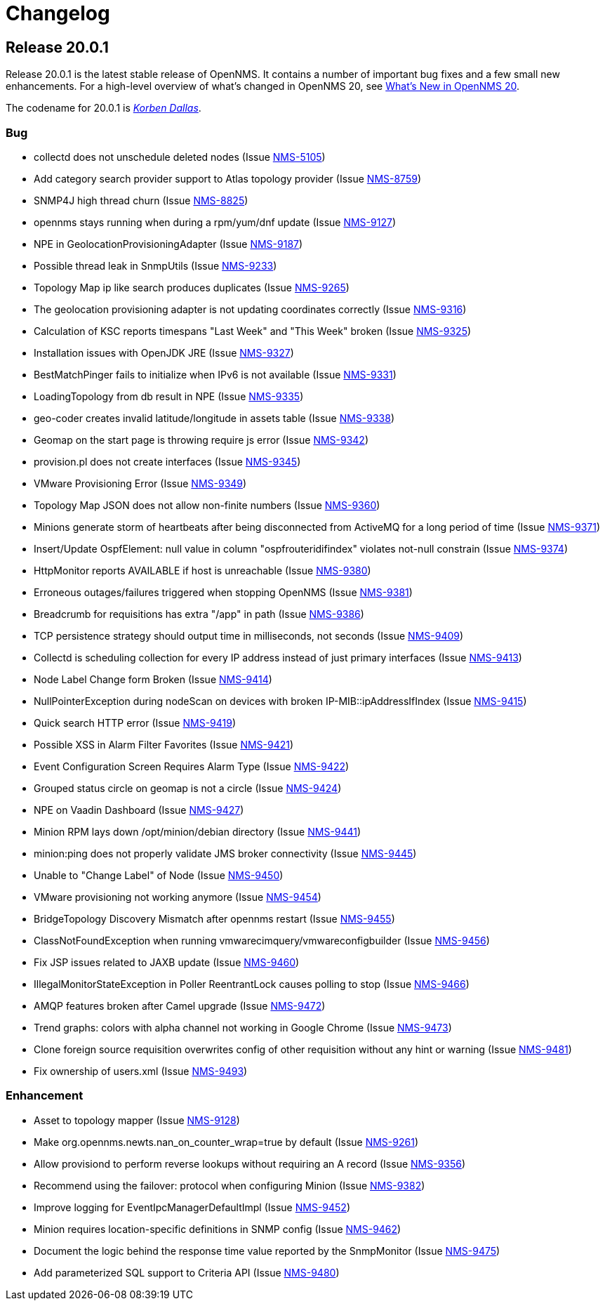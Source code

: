 [[release-20-changelog]]
= Changelog

[[releasenotes-changelog-20.0.1]]
== Release 20.0.1

Release 20.0.1 is the latest stable release of OpenNMS.
It contains a number of important bug fixes and a few small new enhancements.
For a high-level overview of what's changed in OpenNMS 20, see link:http://docs.opennms.org/opennms/releases/latest/releasenotes/releasenotes.html#releasenotes-20[What's New in OpenNMS 20].

The codename for 20.0.1 is _link:http://fifth-element.wikia.com/wiki/Korben_Dallas[Korben Dallas]_.

=== Bug

* collectd does not unschedule deleted nodes (Issue https://issues.opennms.org/browse/NMS-5105[NMS-5105])
* Add category search provider support to Atlas topology provider (Issue https://issues.opennms.org/browse/NMS-8759[NMS-8759])
* SNMP4J high thread churn (Issue https://issues.opennms.org/browse/NMS-8825[NMS-8825])
* opennms stays running when during a rpm/yum/dnf update (Issue https://issues.opennms.org/browse/NMS-9127[NMS-9127])
* NPE in GeolocationProvisioningAdapter (Issue https://issues.opennms.org/browse/NMS-9187[NMS-9187])
* Possible thread leak in SnmpUtils (Issue https://issues.opennms.org/browse/NMS-9233[NMS-9233])
* Topology Map ip like search produces duplicates (Issue https://issues.opennms.org/browse/NMS-9265[NMS-9265])
* The geolocation provisioning adapter is not updating coordinates correctly (Issue https://issues.opennms.org/browse/NMS-9316[NMS-9316])
* Calculation of KSC reports timespans "Last Week" and "This Week" broken (Issue https://issues.opennms.org/browse/NMS-9325[NMS-9325])
* Installation issues with OpenJDK JRE (Issue https://issues.opennms.org/browse/NMS-9327[NMS-9327])
* BestMatchPinger fails to initialize when IPv6 is not available (Issue https://issues.opennms.org/browse/NMS-9331[NMS-9331])
* LoadingTopology from db result in NPE (Issue https://issues.opennms.org/browse/NMS-9335[NMS-9335])
* geo-coder creates invalid latitude/longitude in assets table (Issue https://issues.opennms.org/browse/NMS-9338[NMS-9338])
* Geomap on the start page is throwing require js error (Issue https://issues.opennms.org/browse/NMS-9342[NMS-9342])
* provision.pl does not create interfaces (Issue https://issues.opennms.org/browse/NMS-9345[NMS-9345])
* VMware Provisioning Error (Issue https://issues.opennms.org/browse/NMS-9349[NMS-9349])
* Topology Map  JSON does not allow non-finite numbers (Issue https://issues.opennms.org/browse/NMS-9360[NMS-9360])
* Minions generate storm of heartbeats after being disconnected from ActiveMQ for a long period of time (Issue https://issues.opennms.org/browse/NMS-9371[NMS-9371])
* Insert/Update OspfElement: null value in column "ospfrouteridifindex" violates not-null constrain (Issue https://issues.opennms.org/browse/NMS-9374[NMS-9374])
* HttpMonitor reports AVAILABLE if host is unreachable (Issue https://issues.opennms.org/browse/NMS-9380[NMS-9380])
* Erroneous outages/failures triggered when stopping OpenNMS (Issue https://issues.opennms.org/browse/NMS-9381[NMS-9381])
* Breadcrumb for requisitions has extra "/app" in path (Issue https://issues.opennms.org/browse/NMS-9386[NMS-9386])
* TCP persistence strategy should output time in milliseconds, not seconds (Issue https://issues.opennms.org/browse/NMS-9409[NMS-9409])
* Collectd is scheduling collection for every IP address instead of just primary interfaces (Issue https://issues.opennms.org/browse/NMS-9413[NMS-9413])
* Node Label Change form Broken (Issue https://issues.opennms.org/browse/NMS-9414[NMS-9414])
* NullPointerException during nodeScan on devices with broken IP-MIB::ipAddressIfIndex (Issue https://issues.opennms.org/browse/NMS-9415[NMS-9415])
* Quick search HTTP error (Issue https://issues.opennms.org/browse/NMS-9419[NMS-9419])
* Possible XSS in Alarm Filter Favorites (Issue https://issues.opennms.org/browse/NMS-9421[NMS-9421])
* Event Configuration Screen Requires Alarm Type (Issue https://issues.opennms.org/browse/NMS-9422[NMS-9422])
* Grouped status circle on geomap is not a circle (Issue https://issues.opennms.org/browse/NMS-9424[NMS-9424])
* NPE on Vaadin Dashboard (Issue https://issues.opennms.org/browse/NMS-9427[NMS-9427])
* Minion RPM lays down /opt/minion/debian directory (Issue https://issues.opennms.org/browse/NMS-9441[NMS-9441])
* minion:ping does not properly validate JMS broker connectivity (Issue https://issues.opennms.org/browse/NMS-9445[NMS-9445])
* Unable to "Change Label" of Node (Issue https://issues.opennms.org/browse/NMS-9450[NMS-9450])
* VMware provisioning not working anymore (Issue https://issues.opennms.org/browse/NMS-9454[NMS-9454])
* BridgeTopology Discovery Mismatch after opennms restart (Issue https://issues.opennms.org/browse/NMS-9455[NMS-9455])
* ClassNotFoundException when running vmwarecimquery/vmwareconfigbuilder (Issue https://issues.opennms.org/browse/NMS-9456[NMS-9456])
* Fix JSP issues related to JAXB update (Issue https://issues.opennms.org/browse/NMS-9460[NMS-9460])
* IllegalMonitorStateException in Poller ReentrantLock causes polling to stop (Issue https://issues.opennms.org/browse/NMS-9466[NMS-9466])
* AMQP features broken after Camel upgrade (Issue https://issues.opennms.org/browse/NMS-9472[NMS-9472])
* Trend graphs: colors with alpha channel not working in Google Chrome (Issue https://issues.opennms.org/browse/NMS-9473[NMS-9473])
* Clone foreign source requisition overwrites config of other requisition without any hint or warning (Issue https://issues.opennms.org/browse/NMS-9481[NMS-9481])
* Fix ownership of users.xml (Issue https://issues.opennms.org/browse/NMS-9493[NMS-9493])

=== Enhancement

* Asset to topology mapper (Issue https://issues.opennms.org/browse/NMS-9128[NMS-9128])
* Make org.opennms.newts.nan_on_counter_wrap=true by default (Issue https://issues.opennms.org/browse/NMS-9261[NMS-9261])
* Allow provisiond to perform reverse lookups without requiring an A record (Issue https://issues.opennms.org/browse/NMS-9356[NMS-9356])
* Recommend using the failover: protocol when configuring Minion (Issue https://issues.opennms.org/browse/NMS-9382[NMS-9382])
* Improve logging for EventIpcManagerDefaultImpl (Issue https://issues.opennms.org/browse/NMS-9452[NMS-9452])
* Minion requires location-specific definitions in SNMP config (Issue https://issues.opennms.org/browse/NMS-9462[NMS-9462])
* Document the logic behind the response time value reported by the SnmpMonitor (Issue https://issues.opennms.org/browse/NMS-9475[NMS-9475])
* Add parameterized SQL support to Criteria API (Issue https://issues.opennms.org/browse/NMS-9480[NMS-9480])
